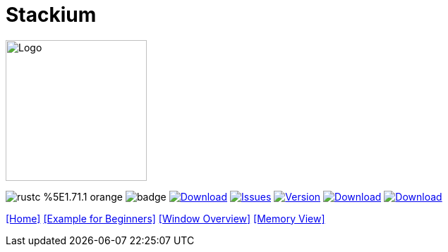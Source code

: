 :hardbreaks:
:logotitle: Stackium
:showtitle:
:stylesheet: monospace.css
// :toc: left

[.text-center]
= Stackium
:description: An education focused debugger
:url-repo: https://github.com/dotjulia/stackium
:icons: font
:toc: preamble

++++
<link rel="stylesheet" href="https://cdnjs.cloudflare.com/ajax/libs/highlight.js/11.9.0/styles/atom-one-dark-reasonable.min.css">
<script src="https://cdnjs.cloudflare.com/ajax/libs/highlight.js/11.9.0/highlight.min.js"></script>
<script>hljs.highlightAll();</script>
++++

image::stackiumlogo.png[Logo, 200, 200]


image:https://img.shields.io/badge/rustc-%5E1.71.1-orange.svg[] image:https://github.com/dotjulia/stackium/actions/workflows/main.yml/badge.svg[] image:https://shields.io/github/downloads-pre/dotjulia/stackium/latest/total?label=Downloads[Download,link=https://github.com/dotjulia/stackium/releases/latest] image:https://img.shields.io/github/issues/dotjulia/stackium[Issues,link=https://github.com/dotjulia/stackium/issues] image:https://img.shields.io/github/v/tag/dotjulia/stackium?label=version[Version,link=https://github.com/dotjulia/stackium/releases/latest] image:https://shields.io/github/downloads-pre/dotjulia/stackium/latest/total?label=Release%20Artifacts[Download,link=https://github.com/dotjulia/stackium/releases/latest] image:https://img.shields.io/badge/Download-Latest-blue[Download,link=https://github.com/dotjulia/stackium/releases/latest]

[[navigation]]
--
link:index.html[[Home\]] link:beginner_example.html[[Example for Beginners\]] link:windows.html[[Window Overview\]] link:memory_view.html[[Memory View\]]
--

++++
<script src="
https://cdn.jsdelivr.net/npm/medium-zoom@1.1.0/dist/medium-zoom.min.js
"></script>
<link href="
https://cdn.jsdelivr.net/npm/medium-zoom@1.1.0/dist/style.min.css
" rel="stylesheet">
<script defer>
document.addEventListener('DOMContentLoaded', () => mediumZoom('img', {
    background: '#322342',
    scrollOffset: 0,
}));
</script>
++++
